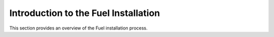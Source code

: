.. _intro_fuel_install:

=====================================
Introduction to the Fuel Installation
=====================================

This section provides an overview of the Fuel installation 
process. 